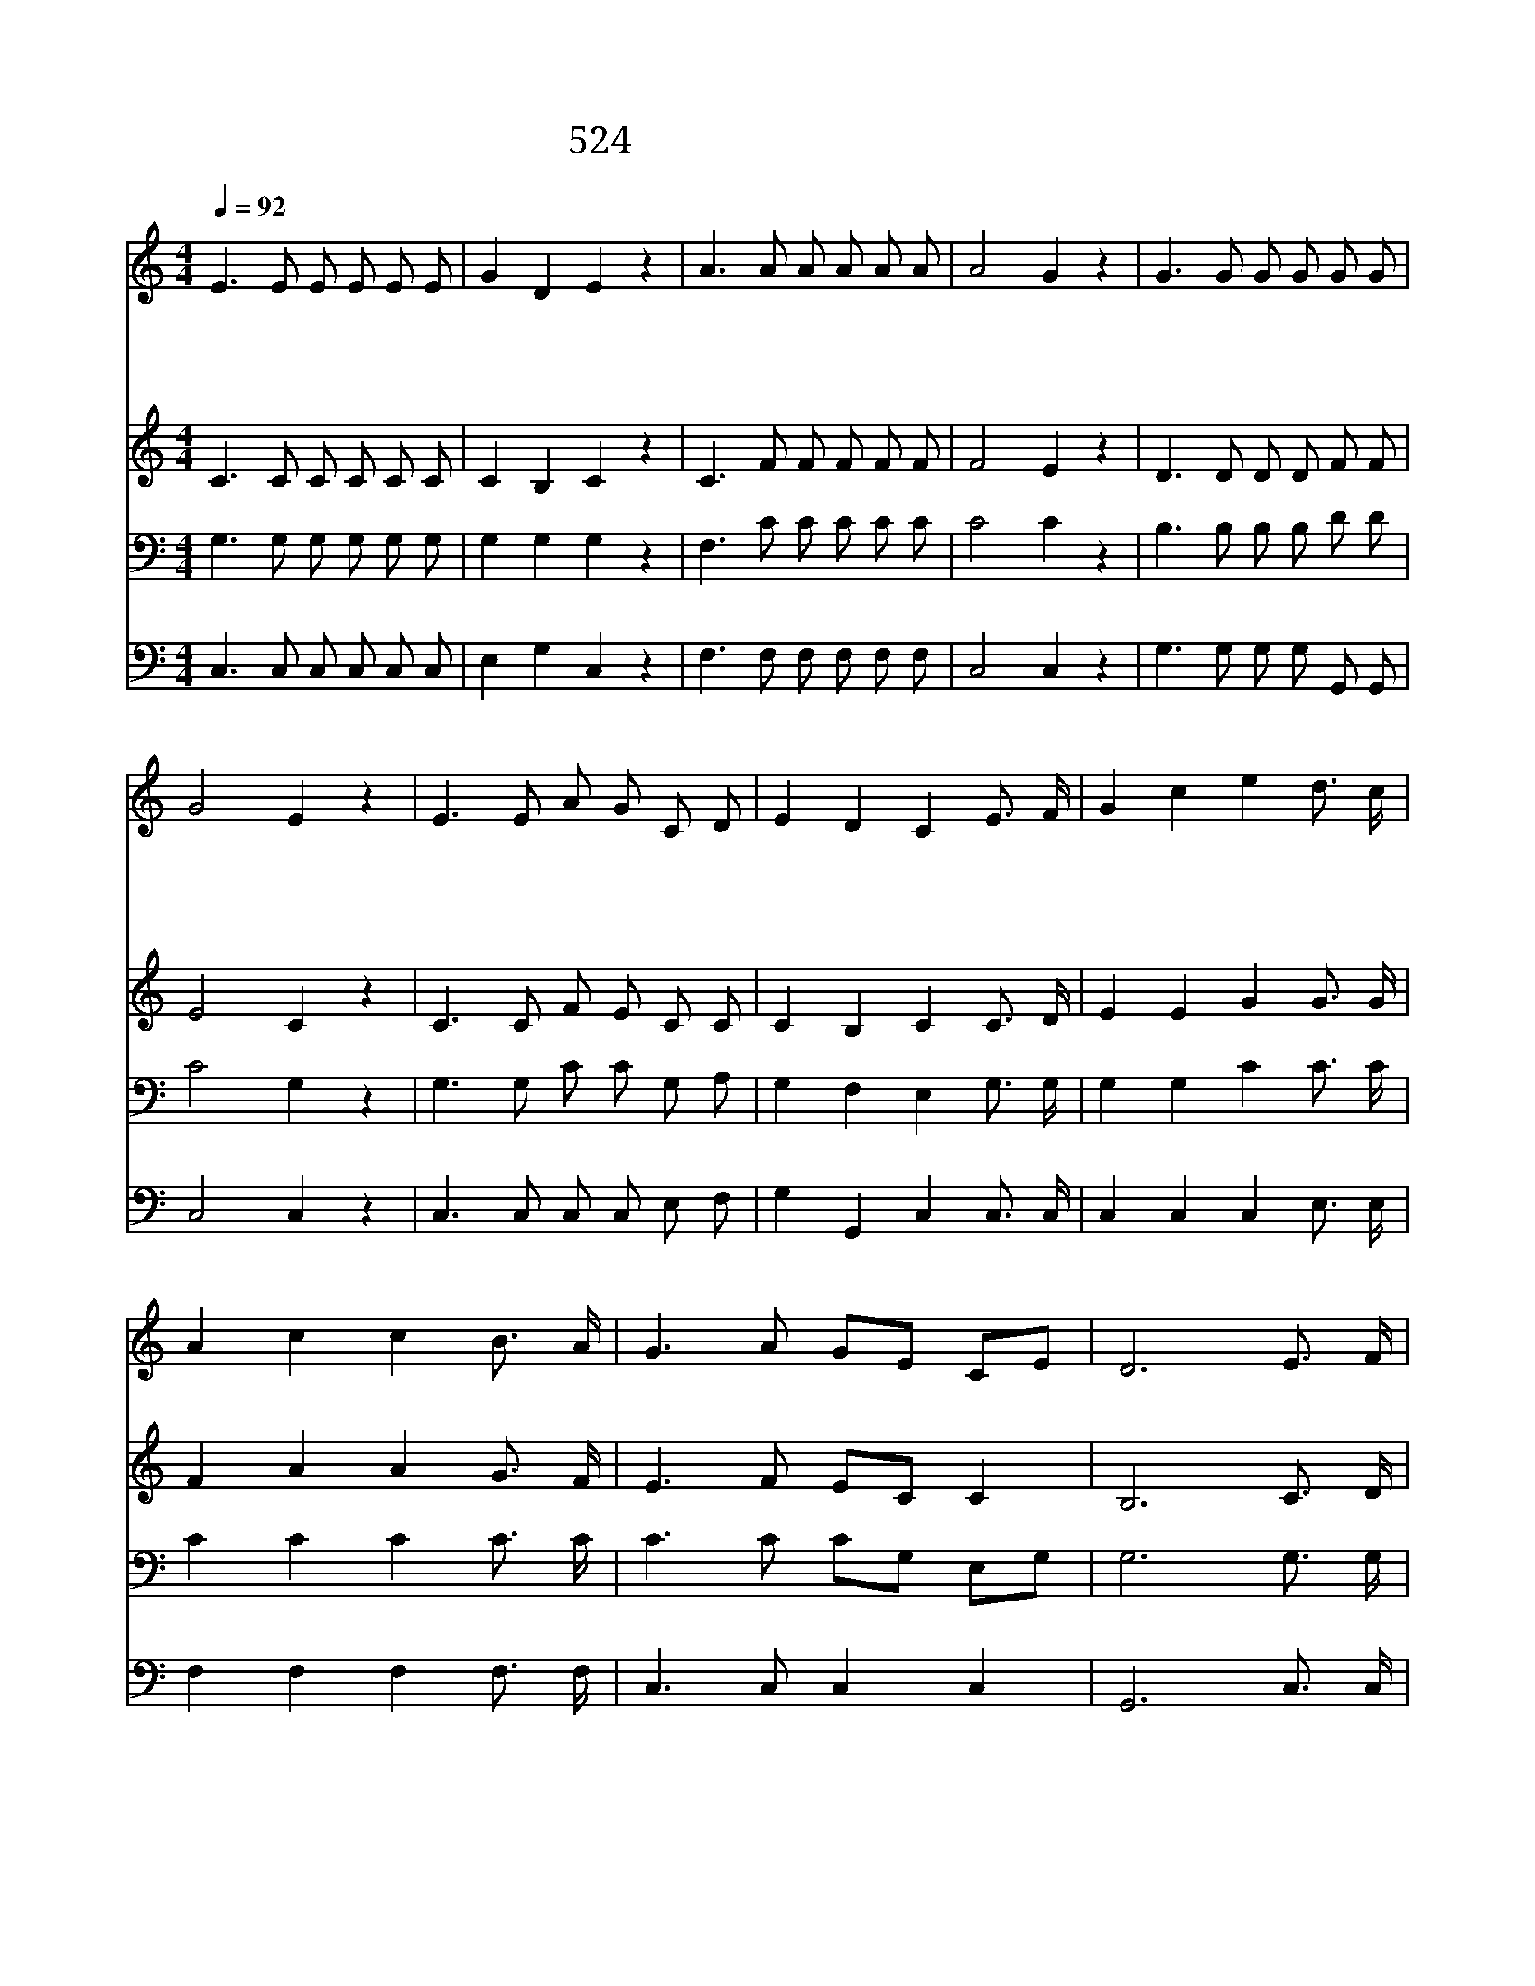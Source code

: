 X:222
T:524 우리 다시 만날 때까지
Z:J.E.Rankin/W.G.Tomer
Z:Copyright May 3rd 2000 by 전도환
Z:All Rights Reserved
%%score 1 2 3 4
L:1/8
Q:1/4=92
M:4/4
I:linebreak $
K:C
V:1 treble
V:2 treble
V:3 bass
V:4 bass
V:1
 E3 E E E E E | G2 D2 E2 z2 | A3 A A A A A | A4 G2 z2 | G3 G G G G G | G4 E2 z2 | E3 E A G C D | %7
w: 우 리 다 시 만 날|때 까 지|하 나 님 이 함 께|계 셔|훈 계 로 써 인 도|하 며|도 와 주 시 기 를|
w: 우 리 다 시 만 날|때 까 지|하 나 님 이 함 께|계 셔|간 데 마 다 보 호|하 며|양 식 주 시 기 를|
w: 우 리 다 시 만 날|때 까 지|하 나 님 이 함 께|계 셔|위 태 한 일 면 케|하 고|품 어 주 시 기 를|
w: 우 리 다 시 만 날|때 까 지|하 나 님 이 함 께|계 셔|사 망 권 세 이 기|도 록|지 켜 주 시 기 를|
 E2 D2 C2 E3/2 F/ | G2 c2 e2 d3/2 c/ | A2 c2 c2 B3/2 A/ | G3 A GE CE | D6 E3/2 F/ | %12
w: 바 라 네 * *|||||
w: 바 라 네 * *|||||
w: 바 라 네 다 시|만 날 때 다 시|만 날 때 예 수|앞 에 만 * 날 *|때 다 시|
w: 바 라 네 * *|||||
 G2 c2 e2 d3/2 c/ | A2 c2 c4 | c3 A G E C D | E2 D2 C4 |] |] %17
w: |||||
w: |||||
w: 만 날 때 다 시|만 날 때|그 때 까 지 계 심|바 라 네||
w: |||||
V:2
 C3 C C C C C | C2 B,2 C2 z2 | C3 F F F F F | F4 E2 z2 | D3 D D D F F | E4 C2 z2 | C3 C F E C C | %7
 C2 B,2 C2 C3/2 D/ | E2 E2 G2 G3/2 G/ | F2 A2 A2 G3/2 F/ | E3 F EC C2 | B,6 C3/2 D/ | %12
 E2 E2 G2 G3/2 G/ | F2 A2 A4 | F3 F E C C C | C2 B,2 C4 |] |] %17
V:3
 G,3 G, G, G, G, G, | G,2 G,2 G,2 z2 | F,3 C C C C C | C4 C2 z2 | B,3 B, B, B, D D | C4 G,2 z2 | %6
 G,3 G, C C G, A, | G,2 F,2 E,2 G,3/2 G,/ | G,2 G,2 C2 C3/2 C/ | C2 C2 C2 C3/2 C/ | C3 C CG, E,G, | %11
 G,6 G,3/2 G,/ | G,2 G,2 C2 C3/2 C/ | C2 C2 C4 | A,3 C C G, G, A, | G,2 F,2 E,4 |] |] %17
V:4
 C,3 C, C, C, C, C, | E,2 G,2 C,2 z2 | F,3 F, F, F, F, F, | C,4 C,2 z2 | G,3 G, G, G, G,, G,, | %5
 C,4 C,2 z2 | C,3 C, C, C, E, F, | G,2 G,,2 C,2 C,3/2 C,/ | C,2 C,2 C,2 E,3/2 E,/ | %9
 F,2 F,2 F,2 F,3/2 F,/ | C,3 C, C,2 C,2 | G,,6 C,3/2 C,/ | C,2 C,2 C,2 E,3/2 E,/ | F,2 F,2 F,4 | %14
 F,3 F, C, C, E, F, | G,2 G,,2 C,4 |] |] %17
